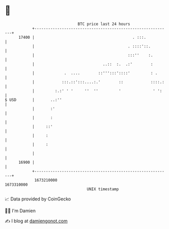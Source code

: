 * 👋

#+begin_example
                                   BTC price last 24 hours                    
               +------------------------------------------------------------+ 
         17400 |                                           . :::.           | 
               |                                         . ::::'::.         | 
               |                                         :::''    :.        | 
               |                              ..::  :.  .:'        :        | 
               |             .  ....        ::''':::'::::'         : .      | 
               |            :::.::':::....:.'        ::            ::::.:   | 
               |         :.:' ' '     ''  ''         '              ' ':    | 
   $ USD       |       ..:''                                                | 
               |       :'                                                   | 
               |       :                                                    | 
               |     ::'                                                    | 
               |     :                                                      | 
               |     :                                                      | 
               |                                                            | 
         16900 |                                                            | 
               +------------------------------------------------------------+ 
                1673210000                                        1673310000  
                                       UNIX timestamp                         
#+end_example
📈 Data provided by CoinGecko

🧑‍💻 I'm Damien

✍️ I blog at [[https://www.damiengonot.com][damiengonot.com]]
